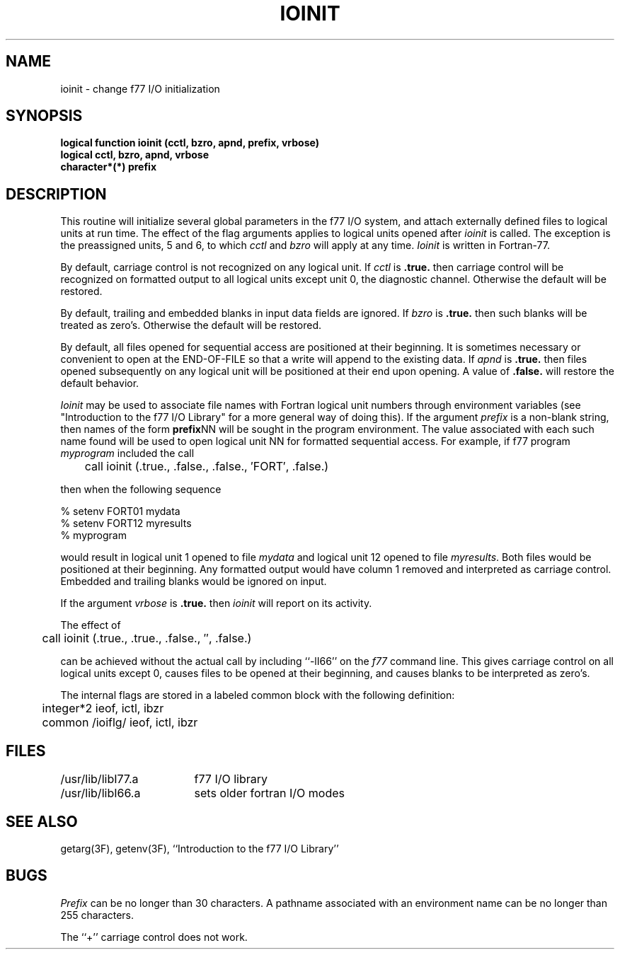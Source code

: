 .\" Copyright (c) 1983 Regents of the University of California.
.\" All rights reserved.  The Berkeley software License Agreement
.\" specifies the terms and conditions for redistribution.
.\"
.\"	@(#)ioinit.3	6.2 (Berkeley) %G%
.\"
.TH IOINIT 3F ""
.UC 5
.SH NAME
ioinit \- change f77 I/O initialization
.SH SYNOPSIS
\fBlogical function ioinit (cctl, bzro, apnd, prefix, vrbose)\fP
.br
.B logical cctl, bzro, apnd, vrbose
.br
.B character*(*) prefix
.SH DESCRIPTION
This routine will initialize several global parameters in the f77 I/O system,
and attach externally defined files to logical units at run time.
The effect of the flag arguments applies to logical units opened after
.I ioinit
is called.
The exception is the preassigned units, 5 and 6, to which
.I cctl
and
.I bzro
will apply at any time.
.I Ioinit
is written in Fortran-77.
.PP
By default,
carriage control is not recognized on any logical unit. If
.I cctl
is
.B .true.
then carriage control will be recognized on formatted output
to all logical units except unit 0, the diagnostic channel.
Otherwise the default will be restored.
.PP
By default, trailing and embedded blanks in input data fields
are ignored. If
.I bzro
is
.B .true.
then such blanks will be treated as zero's.
Otherwise the default will be restored.
.PP
By default, all files opened for sequential access are positioned at
their beginning.
It is sometimes necessary or convenient to open at the END-OF-FILE
so that a write will append to the existing data.
If
.I apnd
is
.B .true.
then files opened subsequently on any logical unit
will be positioned at their end upon opening.
A value of
.B .false.
will restore the default behavior.
.PP
.I Ioinit
may be used to associate file names with Fortran logical unit numbers
through environment variables
(see "Introduction to the f77 I/O Library" for a more general way of
doing this).
If the argument
.I prefix
is a non-blank string, then names of the form
.BR prefix NN
will be sought in the program environment. The value associated with
each such name found will be used to open logical unit NN for formatted
sequential access.
For example, if f77 program
.I myprogram
included the call
.nf

	call ioinit (.true., .false., .false., \(fmFORT\(fm, .false.)

.fi
then when the following sequence
.nf

      % setenv FORT01 mydata
      % setenv FORT12 myresults
      % myprogram

.fi
would result in logical unit 1 opened to file
.I mydata
and logical unit 12 opened to file
.IR myresults .
Both files would be positioned at their beginning.
Any formatted output would have column 1 removed and interpreted
as carriage control.
Embedded and trailing blanks would be ignored on input.
.PP
If the argument
.I vrbose
is
.B .true.
then
.I ioinit
will report on its activity.
.PP
The effect of
.nf

	call ioinit (.true., .true., .false., \(fm\(fm, .false.)

.fi
can be achieved without the actual call by including ``\-lI66''
on the
.I f77
command line.
This gives carriage control on all logical units except 0,
causes files to be opened at their beginning, and causes
blanks to be interpreted as zero's.
.PP
The internal flags are stored in a labeled common block with the following
definition:
.nf

	integer*2 ieof, ictl, ibzr
	common /ioiflg/ ieof, ictl, ibzr

.fi
.SH FILES
.ta \w'/usr/ucb/lib/libI77.a   'u
.ie \nM /usr/ucb/lib/libI77.a	f77 I/O library
.el /usr/lib/libI77.a	f77 I/O library
.br
.ie \nM /usr/ucb/lib/libI66.a	sets older fortran I/O modes
.el /usr/lib/libI66.a	sets older fortran I/O modes
.SH "SEE ALSO"
getarg(3F), getenv(3F), ``Introduction to the f77 I/O Library''
.SH BUGS
.I Prefix
can be no longer than 30 characters.
A pathname associated with an environment name can be no longer than 255
characters.
.PP
The ``+'' carriage control does not work.
